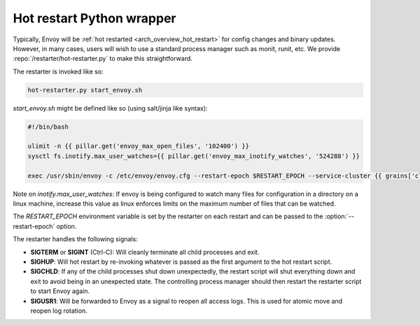 .. _operations_hot_restarter:

Hot restart Python wrapper
==========================

Typically, Envoy will be :ref:`hot restarted <arch_overview_hot_restart>` for config changes and
binary updates. However, in many cases, users will wish to use a standard process manager such as
monit, runit, etc. We provide :repo:`/restarter/hot-restarter.py` to make this straightforward.

The restarter is invoked like so:

.. code-block:: console

  hot-restarter.py start_envoy.sh

`start_envoy.sh` might be defined like so (using salt/jinja like syntax):

.. code-block:: jinja

  #!/bin/bash

  ulimit -n {{ pillar.get('envoy_max_open_files', '102400') }}
  sysctl fs.inotify.max_user_watches={{ pillar.get('envoy_max_inotify_watches', '524288') }}
  
  exec /usr/sbin/envoy -c /etc/envoy/envoy.cfg --restart-epoch $RESTART_EPOCH --service-cluster {{ grains['cluster_name'] }} --service-node {{ grains['service_node'] }} --service-zone {{ grains.get('ec2_availability-zone', 'unknown') }}

Note on `inotify.max_user_watches`: If envoy is being configured to watch many files for configuration in a directory
on a linux machine, increase this value as linux enforces limits on the maximum number of files that can be watched.
  
The *RESTART_EPOCH* environment variable is set by the restarter on each restart and can be passed
to the :option:`--restart-epoch` option.

The restarter handles the following signals:

* **SIGTERM** or **SIGINT** (Ctrl-C): Will cleanly terminate all child processes and exit.
* **SIGHUP**: Will hot restart by re-invoking whatever is passed as the first argument to the
  hot restart script.
* **SIGCHLD**: If any of the child processes shut down unexpectedly, the restart script will shut
  everything down and exit to avoid being in an unexpected state. The controlling process manager
  should then restart the restarter script to start Envoy again.
* **SIGUSR1**: Will be forwarded to Envoy as a signal to reopen all access logs. This is used for
  atomic move and reopen log rotation.
